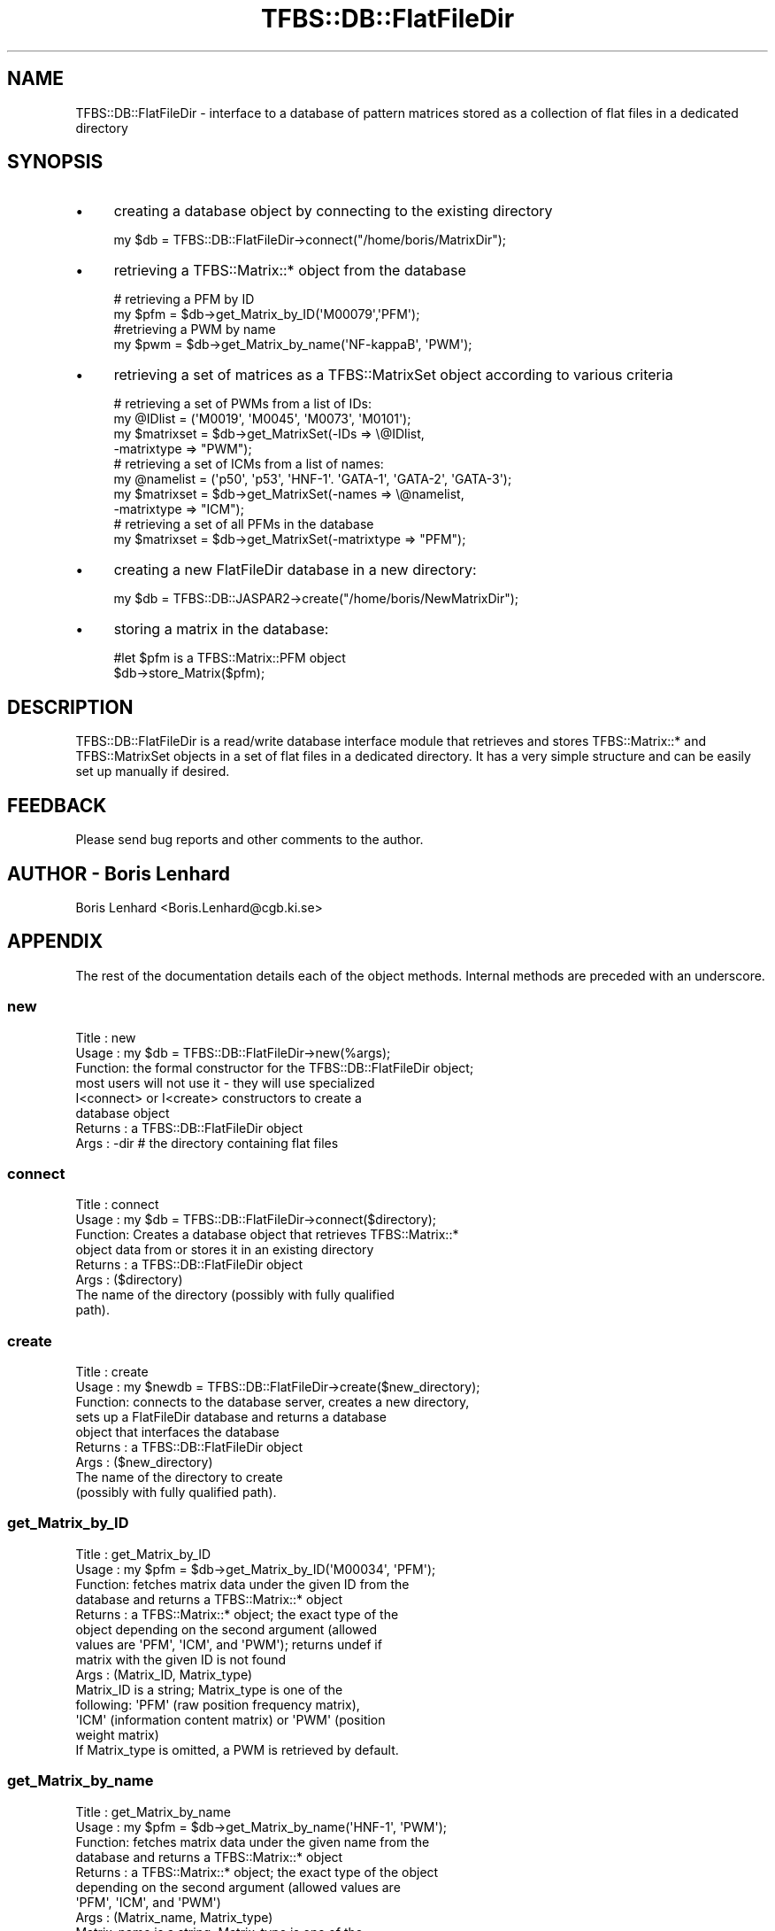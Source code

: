 .\" Automatically generated by Pod::Man 2.23 (Pod::Simple 3.14)
.\"
.\" Standard preamble:
.\" ========================================================================
.de Sp \" Vertical space (when we can't use .PP)
.if t .sp .5v
.if n .sp
..
.de Vb \" Begin verbatim text
.ft CW
.nf
.ne \\$1
..
.de Ve \" End verbatim text
.ft R
.fi
..
.\" Set up some character translations and predefined strings.  \*(-- will
.\" give an unbreakable dash, \*(PI will give pi, \*(L" will give a left
.\" double quote, and \*(R" will give a right double quote.  \*(C+ will
.\" give a nicer C++.  Capital omega is used to do unbreakable dashes and
.\" therefore won't be available.  \*(C` and \*(C' expand to `' in nroff,
.\" nothing in troff, for use with C<>.
.tr \(*W-
.ds C+ C\v'-.1v'\h'-1p'\s-2+\h'-1p'+\s0\v'.1v'\h'-1p'
.ie n \{\
.    ds -- \(*W-
.    ds PI pi
.    if (\n(.H=4u)&(1m=24u) .ds -- \(*W\h'-12u'\(*W\h'-12u'-\" diablo 10 pitch
.    if (\n(.H=4u)&(1m=20u) .ds -- \(*W\h'-12u'\(*W\h'-8u'-\"  diablo 12 pitch
.    ds L" ""
.    ds R" ""
.    ds C` ""
.    ds C' ""
'br\}
.el\{\
.    ds -- \|\(em\|
.    ds PI \(*p
.    ds L" ``
.    ds R" ''
'br\}
.\"
.\" Escape single quotes in literal strings from groff's Unicode transform.
.ie \n(.g .ds Aq \(aq
.el       .ds Aq '
.\"
.\" If the F register is turned on, we'll generate index entries on stderr for
.\" titles (.TH), headers (.SH), subsections (.SS), items (.Ip), and index
.\" entries marked with X<> in POD.  Of course, you'll have to process the
.\" output yourself in some meaningful fashion.
.ie \nF \{\
.    de IX
.    tm Index:\\$1\t\\n%\t"\\$2"
..
.    nr % 0
.    rr F
.\}
.el \{\
.    de IX
..
.\}
.\"
.\" Accent mark definitions (@(#)ms.acc 1.5 88/02/08 SMI; from UCB 4.2).
.\" Fear.  Run.  Save yourself.  No user-serviceable parts.
.    \" fudge factors for nroff and troff
.if n \{\
.    ds #H 0
.    ds #V .8m
.    ds #F .3m
.    ds #[ \f1
.    ds #] \fP
.\}
.if t \{\
.    ds #H ((1u-(\\\\n(.fu%2u))*.13m)
.    ds #V .6m
.    ds #F 0
.    ds #[ \&
.    ds #] \&
.\}
.    \" simple accents for nroff and troff
.if n \{\
.    ds ' \&
.    ds ` \&
.    ds ^ \&
.    ds , \&
.    ds ~ ~
.    ds /
.\}
.if t \{\
.    ds ' \\k:\h'-(\\n(.wu*8/10-\*(#H)'\'\h"|\\n:u"
.    ds ` \\k:\h'-(\\n(.wu*8/10-\*(#H)'\`\h'|\\n:u'
.    ds ^ \\k:\h'-(\\n(.wu*10/11-\*(#H)'^\h'|\\n:u'
.    ds , \\k:\h'-(\\n(.wu*8/10)',\h'|\\n:u'
.    ds ~ \\k:\h'-(\\n(.wu-\*(#H-.1m)'~\h'|\\n:u'
.    ds / \\k:\h'-(\\n(.wu*8/10-\*(#H)'\z\(sl\h'|\\n:u'
.\}
.    \" troff and (daisy-wheel) nroff accents
.ds : \\k:\h'-(\\n(.wu*8/10-\*(#H+.1m+\*(#F)'\v'-\*(#V'\z.\h'.2m+\*(#F'.\h'|\\n:u'\v'\*(#V'
.ds 8 \h'\*(#H'\(*b\h'-\*(#H'
.ds o \\k:\h'-(\\n(.wu+\w'\(de'u-\*(#H)/2u'\v'-.3n'\*(#[\z\(de\v'.3n'\h'|\\n:u'\*(#]
.ds d- \h'\*(#H'\(pd\h'-\w'~'u'\v'-.25m'\f2\(hy\fP\v'.25m'\h'-\*(#H'
.ds D- D\\k:\h'-\w'D'u'\v'-.11m'\z\(hy\v'.11m'\h'|\\n:u'
.ds th \*(#[\v'.3m'\s+1I\s-1\v'-.3m'\h'-(\w'I'u*2/3)'\s-1o\s+1\*(#]
.ds Th \*(#[\s+2I\s-2\h'-\w'I'u*3/5'\v'-.3m'o\v'.3m'\*(#]
.ds ae a\h'-(\w'a'u*4/10)'e
.ds Ae A\h'-(\w'A'u*4/10)'E
.    \" corrections for vroff
.if v .ds ~ \\k:\h'-(\\n(.wu*9/10-\*(#H)'\s-2\u~\d\s+2\h'|\\n:u'
.if v .ds ^ \\k:\h'-(\\n(.wu*10/11-\*(#H)'\v'-.4m'^\v'.4m'\h'|\\n:u'
.    \" for low resolution devices (crt and lpr)
.if \n(.H>23 .if \n(.V>19 \
\{\
.    ds : e
.    ds 8 ss
.    ds o a
.    ds d- d\h'-1'\(ga
.    ds D- D\h'-1'\(hy
.    ds th \o'bp'
.    ds Th \o'LP'
.    ds ae ae
.    ds Ae AE
.\}
.rm #[ #] #H #V #F C
.\" ========================================================================
.\"
.IX Title "TFBS::DB::FlatFileDir 3"
.TH TFBS::DB::FlatFileDir 3 "2005-01-04" "perl v5.12.4" "User Contributed Perl Documentation"
.\" For nroff, turn off justification.  Always turn off hyphenation; it makes
.\" way too many mistakes in technical documents.
.if n .ad l
.nh
.SH "NAME"
TFBS::DB::FlatFileDir \- interface to a database of pattern matrices
stored as a collection of flat files in a dedicated directory
.SH "SYNOPSIS"
.IX Header "SYNOPSIS"
.IP "\(bu" 4
creating a database object by connecting to the existing directory
.Sp
.Vb 1
\&    my $db = TFBS::DB::FlatFileDir\->connect("/home/boris/MatrixDir");
.Ve
.IP "\(bu" 4
retrieving a TFBS::Matrix::* object from the database
.Sp
.Vb 2
\&    # retrieving a PFM by ID
\&    my $pfm = $db\->get_Matrix_by_ID(\*(AqM00079\*(Aq,\*(AqPFM\*(Aq);
\& 
\&    #retrieving a PWM by name
\&    my $pwm = $db\->get_Matrix_by_name(\*(AqNF\-kappaB\*(Aq, \*(AqPWM\*(Aq);
.Ve
.IP "\(bu" 4
retrieving a set of matrices as a TFBS::MatrixSet object according to various criteria
.Sp
.Vb 4
\&    # retrieving a set of PWMs from a list of IDs:
\&    my @IDlist = (\*(AqM0019\*(Aq, \*(AqM0045\*(Aq, \*(AqM0073\*(Aq, \*(AqM0101\*(Aq);
\&    my $matrixset = $db\->get_MatrixSet(\-IDs => \e@IDlist,
\&                                       \-matrixtype => "PWM");
\& 
\&    # retrieving a set of ICMs from a list of names:
\&    my @namelist = (\*(Aqp50\*(Aq, \*(Aqp53\*(Aq, \*(AqHNF\-1\*(Aq. \*(AqGATA\-1\*(Aq, \*(AqGATA\-2\*(Aq, \*(AqGATA\-3\*(Aq);
\&    my $matrixset = $db\->get_MatrixSet(\-names => \e@namelist,
\&                                       \-matrixtype => "ICM");
\& 
\&    # retrieving a set of all PFMs in the database
\&    my $matrixset = $db\->get_MatrixSet(\-matrixtype => "PFM");
.Ve
.IP "\(bu" 4
creating a new FlatFileDir database in a new directory:
.Sp
.Vb 1
\&    my $db = TFBS::DB::JASPAR2\->create("/home/boris/NewMatrixDir");
.Ve
.IP "\(bu" 4
storing a matrix in the database:
.Sp
.Vb 2
\&    #let $pfm is a TFBS::Matrix::PFM object
\&    $db\->store_Matrix($pfm);
.Ve
.SH "DESCRIPTION"
.IX Header "DESCRIPTION"
TFBS::DB::FlatFileDir is a read/write database interface module that
retrieves and stores TFBS::Matrix::* and TFBS::MatrixSet
objects in a set of flat files in a dedicated directory. It has a
very simple structure and can be easily set up manually if desired.
.SH "FEEDBACK"
.IX Header "FEEDBACK"
Please send bug reports and other comments to the author.
.SH "AUTHOR \- Boris Lenhard"
.IX Header "AUTHOR - Boris Lenhard"
Boris Lenhard <Boris.Lenhard@cgb.ki.se>
.SH "APPENDIX"
.IX Header "APPENDIX"
The rest of the documentation details each of the object
methods. Internal methods are preceded with an underscore.
.SS "new"
.IX Subsection "new"
.Vb 8
\& Title   : new
\& Usage   : my $db = TFBS::DB::FlatFileDir\->new(%args);
\& Function: the formal constructor for the TFBS::DB::FlatFileDir object;
\&           most users will not use it \- they will use specialized
\&           I<connect> or I<create> constructors to create a
\&           database object
\& Returns : a TFBS::DB::FlatFileDir object
\& Args    : \-dir       # the directory containing flat files
.Ve
.SS "connect"
.IX Subsection "connect"
.Vb 8
\& Title   : connect
\& Usage   : my $db = TFBS::DB::FlatFileDir\->connect($directory);
\& Function: Creates a database object that retrieves TFBS::Matrix::*
\&           object data from or stores it in an existing directory
\& Returns : a TFBS::DB::FlatFileDir object
\& Args    : ($directory)
\&            The name of the directory (possibly with fully qualified
\&            path).
.Ve
.SS "create"
.IX Subsection "create"
.Vb 9
\& Title   : create
\& Usage   : my $newdb = TFBS::DB::FlatFileDir\->create($new_directory);
\& Function: connects to the database server, creates a new directory,
\&           sets up a FlatFileDir database and returns a database
\&           object that interfaces the database
\& Returns : a TFBS::DB::FlatFileDir object
\& Args    : ($new_directory)
\&            The name of the directory to create
\&            (possibly with fully qualified path).
.Ve
.SS "get_Matrix_by_ID"
.IX Subsection "get_Matrix_by_ID"
.Vb 10
\& Title   : get_Matrix_by_ID
\& Usage   : my $pfm = $db\->get_Matrix_by_ID(\*(AqM00034\*(Aq, \*(AqPFM\*(Aq);
\& Function: fetches matrix data under the given ID from the
\&           database and returns a TFBS::Matrix::* object
\& Returns : a TFBS::Matrix::* object; the exact type of the
\&           object depending on the second argument (allowed
\&           values are \*(AqPFM\*(Aq, \*(AqICM\*(Aq, and \*(AqPWM\*(Aq); returns undef if
\&           matrix with the given ID is not found
\& Args    : (Matrix_ID, Matrix_type)
\&           Matrix_ID is a string; Matrix_type is one of the
\&           following: \*(AqPFM\*(Aq (raw position frequency matrix),
\&           \*(AqICM\*(Aq (information content matrix) or \*(AqPWM\*(Aq (position
\&           weight matrix)
\&           If Matrix_type is omitted, a PWM is retrieved by default.
.Ve
.SS "get_Matrix_by_name"
.IX Subsection "get_Matrix_by_name"
.Vb 10
\& Title   : get_Matrix_by_name
\& Usage   : my $pfm = $db\->get_Matrix_by_name(\*(AqHNF\-1\*(Aq, \*(AqPWM\*(Aq);
\& Function: fetches matrix data under the given name from the
\&           database and returns a TFBS::Matrix::* object
\& Returns : a TFBS::Matrix::* object; the exact type of the object
\&           depending on the second argument (allowed values are
\&           \*(AqPFM\*(Aq, \*(AqICM\*(Aq, and \*(AqPWM\*(Aq)
\& Args    : (Matrix_name, Matrix_type)
\&           Matrix_name is a string; Matrix_type is one of the
\&           following:
\&           \*(AqPFM\*(Aq (raw position frequency matrix),
\&           \*(AqICM\*(Aq (information content matrix) or
\&           \*(AqPWM\*(Aq (position weight matrix)
\&           If Matrix_type is omitted, a PWM is retrieved by default.
\& Warning : According to the current JASPAR2 data model, name is
\&           not necessarily a unique identifier. In the case where
\&           there are several matrices with the same name in the
\&           database, the function fetches the first one and prints
\&           a warning on STDERR. You have been warned.
.Ve
.SS "store_Matrix"
.IX Subsection "store_Matrix"
.Vb 6
\& Title   : store_Matrix
\& Usage   : $db\->store_Matrix($matrixobj);
\& Function: Stores the contents of a TFBS::Matrix::DB object in the database
\& Returns : 0 on success; $@ contents on failure
\&           (this is too C\-like and may change in future versions)
\& Args    : ($matrixobj) # a TFBS::Matrix::* object
.Ve
.SS "delete_Matrix_having_ID"
.IX Subsection "delete_Matrix_having_ID"
.Vb 9
\& Title   : delete_Matrix_having_ID
\& Usage   : $db\->delete_Matrix_with_ID(\*(AqM00045\*(Aq);
\& Function: Deletes the matrix having the given ID from the database
\& Returns : 0 on success; $@ contents on failure
\&           (this is too C\-like and may change in future versions)
\& Args    : (ID)
\&           A string
\& Comment : Yeah, yeah, \*(Aqdelete_Matrix_having_ID\*(Aq is a stupid name
\&           for a method, but at least it should be obviuos what it does.
.Ve
